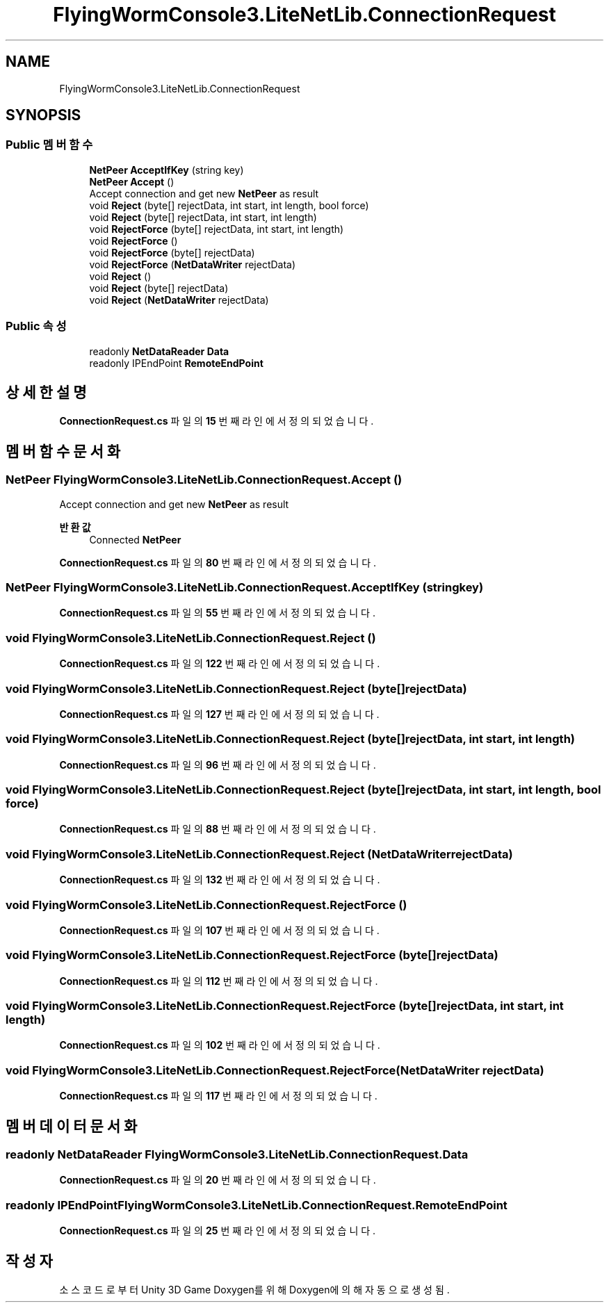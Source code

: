 .TH "FlyingWormConsole3.LiteNetLib.ConnectionRequest" 3 "금 6월 24 2022" "Version 1.0" "Unity 3D Game Doxygen" \" -*- nroff -*-
.ad l
.nh
.SH NAME
FlyingWormConsole3.LiteNetLib.ConnectionRequest
.SH SYNOPSIS
.br
.PP
.SS "Public 멤버 함수"

.in +1c
.ti -1c
.RI "\fBNetPeer\fP \fBAcceptIfKey\fP (string key)"
.br
.ti -1c
.RI "\fBNetPeer\fP \fBAccept\fP ()"
.br
.RI "Accept connection and get new \fBNetPeer\fP as result "
.ti -1c
.RI "void \fBReject\fP (byte[] rejectData, int start, int length, bool force)"
.br
.ti -1c
.RI "void \fBReject\fP (byte[] rejectData, int start, int length)"
.br
.ti -1c
.RI "void \fBRejectForce\fP (byte[] rejectData, int start, int length)"
.br
.ti -1c
.RI "void \fBRejectForce\fP ()"
.br
.ti -1c
.RI "void \fBRejectForce\fP (byte[] rejectData)"
.br
.ti -1c
.RI "void \fBRejectForce\fP (\fBNetDataWriter\fP rejectData)"
.br
.ti -1c
.RI "void \fBReject\fP ()"
.br
.ti -1c
.RI "void \fBReject\fP (byte[] rejectData)"
.br
.ti -1c
.RI "void \fBReject\fP (\fBNetDataWriter\fP rejectData)"
.br
.in -1c
.SS "Public 속성"

.in +1c
.ti -1c
.RI "readonly \fBNetDataReader\fP \fBData\fP"
.br
.ti -1c
.RI "readonly IPEndPoint \fBRemoteEndPoint\fP"
.br
.in -1c
.SH "상세한 설명"
.PP 
\fBConnectionRequest\&.cs\fP 파일의 \fB15\fP 번째 라인에서 정의되었습니다\&.
.SH "멤버 함수 문서화"
.PP 
.SS "\fBNetPeer\fP FlyingWormConsole3\&.LiteNetLib\&.ConnectionRequest\&.Accept ()"

.PP
Accept connection and get new \fBNetPeer\fP as result 
.PP
\fB반환값\fP
.RS 4
Connected \fBNetPeer\fP
.RE
.PP

.PP
\fBConnectionRequest\&.cs\fP 파일의 \fB80\fP 번째 라인에서 정의되었습니다\&.
.SS "\fBNetPeer\fP FlyingWormConsole3\&.LiteNetLib\&.ConnectionRequest\&.AcceptIfKey (string key)"

.PP
\fBConnectionRequest\&.cs\fP 파일의 \fB55\fP 번째 라인에서 정의되었습니다\&.
.SS "void FlyingWormConsole3\&.LiteNetLib\&.ConnectionRequest\&.Reject ()"

.PP
\fBConnectionRequest\&.cs\fP 파일의 \fB122\fP 번째 라인에서 정의되었습니다\&.
.SS "void FlyingWormConsole3\&.LiteNetLib\&.ConnectionRequest\&.Reject (byte[] rejectData)"

.PP
\fBConnectionRequest\&.cs\fP 파일의 \fB127\fP 번째 라인에서 정의되었습니다\&.
.SS "void FlyingWormConsole3\&.LiteNetLib\&.ConnectionRequest\&.Reject (byte[] rejectData, int start, int length)"

.PP
\fBConnectionRequest\&.cs\fP 파일의 \fB96\fP 번째 라인에서 정의되었습니다\&.
.SS "void FlyingWormConsole3\&.LiteNetLib\&.ConnectionRequest\&.Reject (byte[] rejectData, int start, int length, bool force)"

.PP
\fBConnectionRequest\&.cs\fP 파일의 \fB88\fP 번째 라인에서 정의되었습니다\&.
.SS "void FlyingWormConsole3\&.LiteNetLib\&.ConnectionRequest\&.Reject (\fBNetDataWriter\fP rejectData)"

.PP
\fBConnectionRequest\&.cs\fP 파일의 \fB132\fP 번째 라인에서 정의되었습니다\&.
.SS "void FlyingWormConsole3\&.LiteNetLib\&.ConnectionRequest\&.RejectForce ()"

.PP
\fBConnectionRequest\&.cs\fP 파일의 \fB107\fP 번째 라인에서 정의되었습니다\&.
.SS "void FlyingWormConsole3\&.LiteNetLib\&.ConnectionRequest\&.RejectForce (byte[] rejectData)"

.PP
\fBConnectionRequest\&.cs\fP 파일의 \fB112\fP 번째 라인에서 정의되었습니다\&.
.SS "void FlyingWormConsole3\&.LiteNetLib\&.ConnectionRequest\&.RejectForce (byte[] rejectData, int start, int length)"

.PP
\fBConnectionRequest\&.cs\fP 파일의 \fB102\fP 번째 라인에서 정의되었습니다\&.
.SS "void FlyingWormConsole3\&.LiteNetLib\&.ConnectionRequest\&.RejectForce (\fBNetDataWriter\fP rejectData)"

.PP
\fBConnectionRequest\&.cs\fP 파일의 \fB117\fP 번째 라인에서 정의되었습니다\&.
.SH "멤버 데이터 문서화"
.PP 
.SS "readonly \fBNetDataReader\fP FlyingWormConsole3\&.LiteNetLib\&.ConnectionRequest\&.Data"

.PP
\fBConnectionRequest\&.cs\fP 파일의 \fB20\fP 번째 라인에서 정의되었습니다\&.
.SS "readonly IPEndPoint FlyingWormConsole3\&.LiteNetLib\&.ConnectionRequest\&.RemoteEndPoint"

.PP
\fBConnectionRequest\&.cs\fP 파일의 \fB25\fP 번째 라인에서 정의되었습니다\&.

.SH "작성자"
.PP 
소스 코드로부터 Unity 3D Game Doxygen를 위해 Doxygen에 의해 자동으로 생성됨\&.
